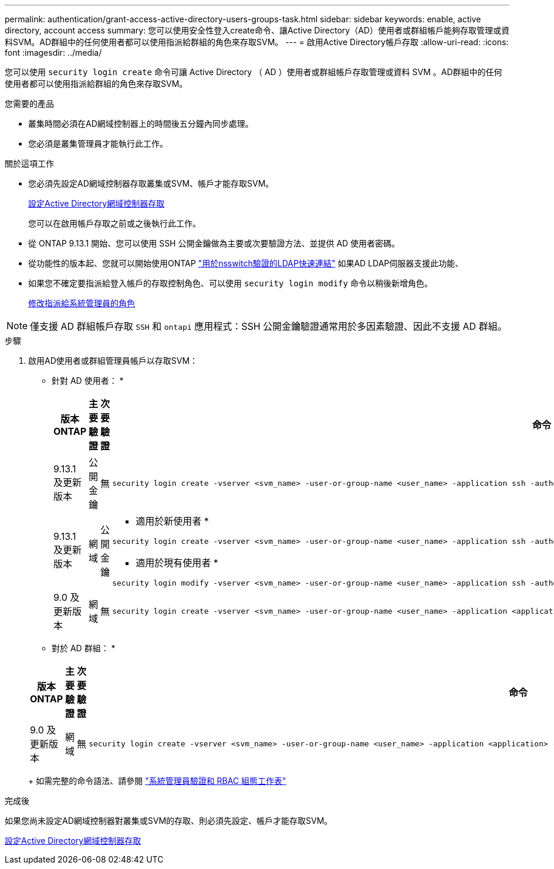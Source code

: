 ---
permalink: authentication/grant-access-active-directory-users-groups-task.html 
sidebar: sidebar 
keywords: enable, active directory, account access 
summary: 您可以使用安全性登入create命令、讓Active Directory（AD）使用者或群組帳戶能夠存取管理或資料SVM。AD群組中的任何使用者都可以使用指派給群組的角色來存取SVM。 
---
= 啟用Active Directory帳戶存取
:allow-uri-read: 
:icons: font
:imagesdir: ../media/


[role="lead"]
您可以使用 `security login create` 命令可讓 Active Directory （ AD ）使用者或群組帳戶存取管理或資料 SVM 。AD群組中的任何使用者都可以使用指派給群組的角色來存取SVM。

.您需要的產品
* 叢集時間必須在AD網域控制器上的時間後五分鐘內同步處理。
* 您必須是叢集管理員才能執行此工作。


.關於這項工作
* 您必須先設定AD網域控制器存取叢集或SVM、帳戶才能存取SVM。
+
xref:enable-ad-users-groups-access-cluster-svm-task.adoc[設定Active Directory網域控制器存取]

+
您可以在啟用帳戶存取之前或之後執行此工作。

* 從 ONTAP 9.13.1 開始、您可以使用 SSH 公開金鑰做為主要或次要驗證方法、並提供 AD 使用者密碼。
* 從功能性的版本起、您就可以開始使用ONTAP link:../nfs-admin/ldap-fast-bind-nsswitch-authentication-task.html["用於nsswitch驗證的LDAP快速連結"] 如果AD LDAP伺服器支援此功能、
* 如果您不確定要指派給登入帳戶的存取控制角色、可以使用 `security login modify` 命令以稍後新增角色。
+
xref:modify-role-assigned-administrator-task.adoc[修改指派給系統管理員的角色]



[NOTE]
====
僅支援 AD 群組帳戶存取 `SSH` 和 `ontapi` 應用程式：SSH 公開金鑰驗證通常用於多因素驗證、因此不支援 AD 群組。

====
.步驟
. 啟用AD使用者或群組管理員帳戶以存取SVM：
+
* 針對 AD 使用者： *

+
[cols="1,1,1,4"]
|===
| 版本ONTAP | 主要驗證 | 次要驗證 | 命令 


| 9.13.1 及更新版本 | 公開金鑰 | 無  a| 
[listing]
----
security login create -vserver <svm_name> -user-or-group-name <user_name> -application ssh -authentication-method publickey -role <role>
----


| 9.13.1 及更新版本 | 網域 | 公開金鑰  a| 
* 適用於新使用者 *

[listing]
----
security login create -vserver <svm_name> -user-or-group-name <user_name> -application ssh -authentication-method domain -second-authentication-method publickey -role <role>
----
* 適用於現有使用者 *

[listing]
----
security login modify -vserver <svm_name> -user-or-group-name <user_name> -application ssh -authentication-method domain -second-authentication-method publickey -role <role>
----


| 9.0 及更新版本 | 網域 | 無  a| 
[listing]
----
security login create -vserver <svm_name> -user-or-group-name <user_name> -application <application> -authentication-method domain -role <role> -comment <comment> [-is-ldap-fastbind true]
----
|===
+
* 對於 AD 群組： *

+
[cols="1,1,1,4"]
|===
| 版本ONTAP | 主要驗證 | 次要驗證 | 命令 


| 9.0 及更新版本 | 網域 | 無  a| 
[listing]
----
security login create -vserver <svm_name> -user-or-group-name <user_name> -application <application> -authentication-method domain -role <role> -comment <comment> [-is-ldap-fastbind true]
----
|===
+
如需完整的命令語法、請參閱 link:config-worksheets-reference.html["系統管理員驗證和 RBAC 組態工作表"]



.完成後
如果您尚未設定AD網域控制器對叢集或SVM的存取、則必須先設定、帳戶才能存取SVM。

xref:enable-ad-users-groups-access-cluster-svm-task.adoc[設定Active Directory網域控制器存取]
